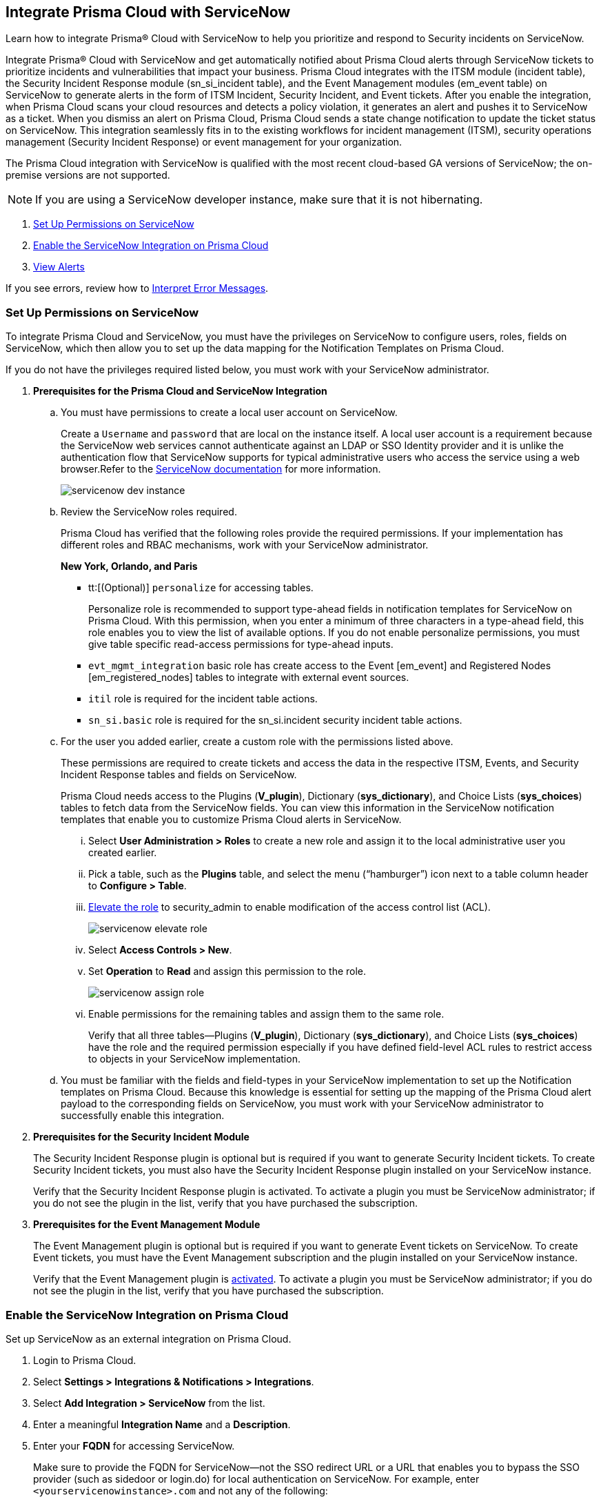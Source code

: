 [#id7923e9e1-612f-4a18-a030-f3470aec2fce]
== Integrate Prisma Cloud with ServiceNow

Learn how to integrate Prisma® Cloud with ServiceNow to help you prioritize and respond to Security incidents on ServiceNow.

Integrate Prisma® Cloud with ServiceNow and get automatically notified about Prisma Cloud alerts through ServiceNow tickets to prioritize incidents and vulnerabilities that impact your business. Prisma Cloud integrates with the ITSM module (incident table), the Security Incident Response module (sn_si_incident table), and the Event Management modules (em_event table) on ServiceNow to generate alerts in the form of ITSM Incident, Security Incident, and Event tickets. After you enable the integration, when Prisma Cloud scans your cloud resources and detects a policy violation, it generates an alert and pushes it to ServiceNow as a ticket. When you dismiss an alert on Prisma Cloud, Prisma Cloud sends a state change notification to update the ticket status on ServiceNow. This integration seamlessly fits in to the existing workflows for incident management (ITSM), security operations management (Security Incident Response) or event management for your organization.

The Prisma Cloud integration with ServiceNow is qualified with the most recent cloud-based GA versions of ServiceNow; the on-premise versions are not supported.

[NOTE]
====
If you are using a ServiceNow developer instance, make sure that it is not hibernating.
====

. xref:integrate-prisma-cloud-with-servicenow.adoc#idce37e68b-d094-4b6b-a5d4-ab21d092fd36[Set Up Permissions on ServiceNow]
. xref:integrate-prisma-cloud-with-servicenow.adoc#idc4548ecb-5da3-4de2-8072-7f0c3df02de3[Enable the ServiceNow Integration on Prisma Cloud]
//. xref:integrate-prisma-cloud-with-servicenow.adoc#id9e2276cf-c56c-4ea1-a70b-059707fe64b5[Set up Notification Templates]
. xref:integrate-prisma-cloud-with-servicenow.adoc#id46a9b2b8-8b2a-4b68-b65e-d8c15dd574d2[View Alerts]

If you see errors, review how to xref:#iddd0aaa90-d099-4a99-a3ed-bde105354340[Interpret Error Messages].

[.task]
[#idce37e68b-d094-4b6b-a5d4-ab21d092fd36]
=== Set Up Permissions on ServiceNow

To integrate Prisma Cloud and ServiceNow, you must have the privileges on ServiceNow to configure users, roles, fields on ServiceNow, which then allow you to set up the data mapping for the Notification Templates on Prisma Cloud.

If you do not have the privileges required listed below, you must work with your ServiceNow administrator.

[.procedure]
. *Prerequisites for the Prisma Cloud and ServiceNow Integration*

.. You must have permissions to create a local user account on ServiceNow.
+
Create a `Username` and `password` that are local on the instance itself. A local user account is a requirement because the ServiceNow web services cannot authenticate against an LDAP or SSO Identity provider and it is unlike the authentication flow that ServiceNow supports for typical administrative users who access the service using a web browser.Refer to the https://docs.servicenow.com/bundle/london-platform-administration/page/administer/roles/reference/r_BaseSystemRoles.html[ServiceNow documentation] for more information.
+
image::administration/servicenow-dev-instance.png[]

.. Review the ServiceNow roles required.
+
Prisma Cloud has verified that the following roles provide the required permissions. If your implementation has different roles and RBAC mechanisms, work with your ServiceNow administrator.
+
*New York, Orlando, and Paris*
+
*** tt:[(Optional)]  `personalize` for accessing tables.
+
Personalize role is recommended to support type-ahead fields in notification templates for ServiceNow on Prisma Cloud. With this permission, when you enter a minimum of three characters in a type-ahead field, this role enables you to view the list of available options. If you do not enable personalize permissions, you must give table specific read-access permissions for type-ahead inputs.

***  `evt_mgmt_integration` basic role has create access to the Event [em_event] and Registered Nodes [em_registered_nodes] tables to integrate with external event sources.

***  `itil` role is required for the incident table actions.

***  `sn_si.basic` role is required for the sn_si.incident security incident table actions.

.. For the user you added earlier, create a custom role with the permissions listed above.
+
These permissions are required to create tickets and access the data in the respective ITSM, Events, and Security Incident Response tables and fields on ServiceNow.
+
Prisma Cloud needs access to the Plugins (*V_plugin*), Dictionary (*sys_dictionary*), and Choice Lists (*sys_choices*) tables to fetch data from the ServiceNow fields. You can view this information in the ServiceNow notification templates that enable you to customize Prisma Cloud alerts in ServiceNow.
+
... Select *User Administration > Roles* to create a new role and assign it to the local administrative user you created earlier.

... Pick a table, such as the *Plugins* table, and select the menu (“hamburger”) icon next to a table column header to *Configure > Table*.

... https://docs.servicenow.com/bundle/madrid-servicenow-platform/page/administer/security/task/t_ElevateToAPrivilegedRole.html[Elevate the role] to security_admin to enable modification of the access control list (ACL).
+
image::administration/servicenow-elevate-role.png[]

... Select *Access Controls > New*.

... Set *Operation* to *Read* and assign this permission to the role.
+
image::administration/servicenow-assign-role.png[]

... Enable permissions for the remaining tables and assign them to the same role.
+
Verify that all three tables—Plugins (*V_plugin*), Dictionary (*sys_dictionary*), and Choice Lists (*sys_choices*) have the role and the required permission especially if you have defined field-level ACL rules to restrict access to objects in your ServiceNow implementation.

.. You must be familiar with the fields and field-types in your ServiceNow implementation to set up the Notification templates on Prisma Cloud. Because this knowledge is essential for setting up the mapping of the Prisma Cloud alert payload to the corresponding fields on ServiceNow, you must work with your ServiceNow administrator to successfully enable this integration.

. *Prerequisites for the Security Incident Module*
+
The Security Incident Response plugin is optional but is required if you want to generate Security Incident tickets. To create Security Incident tickets, you must also have the Security Incident Response plugin installed on your ServiceNow instance.
+
Verify that the Security Incident Response plugin is activated. To activate a plugin you must be ServiceNow administrator; if you do not see the plugin in the list, verify that you have purchased the subscription.
+
//Removing the following url since it has been moved from SNow docs. RLP-123152. https://docs.servicenow.com/bundle/geneva-security-management/page/product/planning_and_policy/task/t_ActivateSecurityIncidentResponse.html[activated]

. *Prerequisites for the Event Management Module*
+
The Event Management plugin is optional but is required if you want to generate Event tickets on ServiceNow. To create Event tickets, you must have the Event Management subscription and the plugin installed on your ServiceNow instance.
+
Verify that the Event Management plugin is https://docs.servicenow.com/bundle/newyork-it-operations-management/page/product/event-management/task/t_EMActivatePlugin.html[activated]. To activate a plugin you must be ServiceNow administrator; if you do not see the plugin in the list, verify that you have purchased the subscription.


[.task]
[#idc4548ecb-5da3-4de2-8072-7f0c3df02de3]
=== Enable the ServiceNow Integration on Prisma Cloud

Set up ServiceNow as an external integration on Prisma Cloud.

[.procedure]
. Login to Prisma Cloud.

. Select *Settings > Integrations & Notifications > Integrations*.

. Select *Add Integration > ServiceNow* from the list.

. Enter a meaningful *Integration Name* and a *Description*.

. Enter your *FQDN* for accessing ServiceNow.
+
Make sure to provide the FQDN for ServiceNow—not the SSO redirect URL or a URL that enables you to bypass the SSO provider (such as sidedoor or login.do) for local authentication on ServiceNow. For example, enter `<yourservicenowinstance>.com` and not any of the following:
+
----
https://www.<yourservicenowinstance>.com
----
+
----
<yourservicenowinstance>.com/
----
+
----
<yourservicenowinstance>.com/sidedoor.do
----
+
----
<yourservicenowinstance>.com/login.do
----
+
(tt:[NOTE]) You cannot modify the FQDN after you save the integration. If you want to change the FQDN for your ServiceNow instance, add a new integration.

. Enter the *Username* and *Password* for the ServiceNow administrative user account.
+
The ServiceNow web services use the SOAP API that supports basic authentication, whereby the administrative credentials are checked against the instance itself and not against any LDAP or SSO Identity provider. Therefore, you must create a local administrative user account and enter the credentials for that local user account here instead of the SSO credentials of the administrator. This method is standard for SOAP APIs that pass a basic authentication header with the SOAP request.

. Select the Service Type for which you want to generate tickets—*Incident*, *Security*, and/or *Event*.
+
You must have the plugin installed to create *Security* incident tickets or *Event* tickets; make sure to work with your ServiceNow administrator to install and configure the Security Incident Response module or Event Management module. If you select *Security* only, Prisma Cloud generates all tickets as Security Incident Response (SIR) on ServiceNow.

. Click *Next* and then *Test*.
+
If you have omitted any of the permissions listed in xref:#idce37e68b-d094-4b6b-a5d4-ab21d092fd36[Set Up Permissions on ServiceNow], an HTTP 403 error displays.
+
image::administration/servicenow-integration-in-prisma-cloud.png[]

. *Test* and *Save* the integration.
+
The integration will be listed on the Integrations page.

. *Next Steps*
+
Continue with setting up the xref:../configure-external-integrations-on-prisma-cloud\add-notification-template.adoc[notification template], and then verify the status of the integration on *Settings > Integrations*.


[#iddd0aaa90-d099-4a99-a3ed-bde105354340]
=== Interpret Error Messages

The following table displays the most common errors when you enable the ServiceNow integration on Prisma Cloud.

[cols="37%a,31%a,31%a"]
|===
|What is Wrong?
2+|Error Message that Displays


|The ServiceNow URL you entered is incorrect.
|You must provide an IP address or an FQDN without the protocol http or https
|
----
invalid_snow_base_url
----


|The ServiceNow URL you entered is invalid.
|The FQDN is invalid it should be a valid host name or IP address.
|
----
invalid_snow_fqdn
----


|The ServiceNow URL you entered is not reachable.
|The FQDN provided is either not reachable or is an invalid ServiceNow instance.
|
----
snow_network_error
----


|A required field is missing in the ServiceNow configuration.
|Missing Required Field - {{param}}
|
----
missing_required_param, subject - {{param}}
----

|Your ServiceNow username or password is not valid or is inaccurate.
|Invalid Credentials
|
----
invalid_credentials
----


|The ServiceNow permissions you have enabled are not adequate.
|Required roles or Plugins is/are missing for {{table}}
|
----
missing_role_or_plugin, subject - {{table}}
----


.2+|The Notification template for this integration does not have adequate permissions.
|Insufficient permission to read the field from {{table}} table
|
----
insufficient_permission_to_read, subject - {{table}}
----


|Error Fetching Suggestions For {{table}}
|
----
error_fetching_fields_for, subject - {{table}}
----


|The ServiceNow integration is not successfully configured.
|Failed Service Now Test - {{reason}}
|
----
failed_service_now_test, subject - {{reason}}
----

|===


[.task]
[#id46a9b2b8-8b2a-4b68-b65e-d8c15dd574d2]
=== View Alerts

Verify that the integration is working as expected. On the incidents view in ServiceNow, add the Created timestamp in addition to the same columns you enabled in the Prisma Cloud notification template to easily correlate alerts across both administrative consoles.

[.procedure]
. Modify an existing Alert Rule or create a new Alert Rule to xref:../../alerts/send-prisma-cloud-alert-notifications-to-third-party-tools.adoc[send alert notifications] to ServiceNow. 

. Login to ServiceNow to view Prisma Cloud alerts.
+
When alert states are updated in Prisma Cloud, they are automatically updated in the corresponding ServiceNow tickets.

.. To view incidents (incident table), select *Incidents*.
+
In ServiceNow, all the Open Prisma Cloud have an incident state of *New* and all the Resolved or Dismissed alerts have an incident state of *Resolved*.
+
image::administration/servicenow-alerts.png[]

.. To view security incidents (sn_si_incident table), select *Security Incidents*.
+
In ServiceNow, all the Open Prisma Cloud alerts have a state of *Draft* and all the Resolved or Dismissed alerts have a state of *Review*.
+
image::administration/servicenow-security-incidents-alerts.png[]

.. To view event incidents (events table), select *Event Management > All Events*.
+
image::administration/servicenow-event-incidents-alerts.png[]
